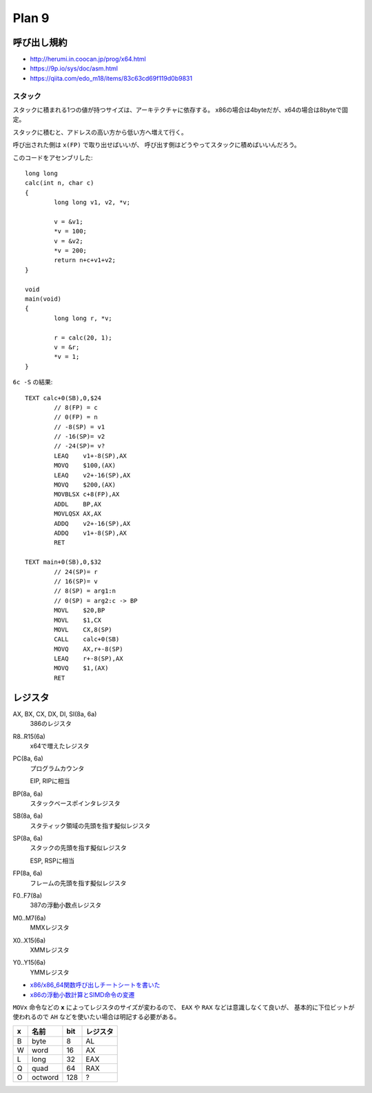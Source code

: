 ==========
Plan 9
==========

.. highlight:: c

呼び出し規約
=============

* http://herumi.in.coocan.jp/prog/x64.html
* https://9p.io/sys/doc/asm.html
* https://qiita.com/edo_m18/items/83c63cd69f119d0b9831

スタック
--------

スタックに積まれる1つの値が持つサイズは、アーキテクチャに依存する。
x86の場合は4byteだが、x64の場合は8byteで固定。

スタックに積むと、アドレスの高い方から低い方へ増えて行く。

呼び出された側は ``x(FP)`` で取り出せばいいが、
呼び出す側はどうやってスタックに積めばいいんだろう。

このコードをアセンブリした::

	long long
	calc(int n, char c)
	{
		long long v1, v2, *v;
	
		v = &v1;
		*v = 100;
		v = &v2;
		*v = 200;
		return n+c+v1+v2;
	}

	void
	main(void)
	{
		long long r, *v;
	
		r = calc(20, 1);
		v = &r;
		*v = 1;
	}

.. code-block:: asm

``6c -S`` の結果::

	TEXT calc+0(SB),0,$24
		// 8(FP) = c
		// 0(FP) = n
		// -8(SP) = v1
		// -16(SP)= v2
		// -24(SP)= v?
		LEAQ	v1+-8(SP),AX
		MOVQ	$100,(AX)
		LEAQ	v2+-16(SP),AX
		MOVQ	$200,(AX)
		MOVBLSX	c+8(FP),AX
		ADDL	BP,AX
		MOVLQSX	AX,AX
		ADDQ	v2+-16(SP),AX
		ADDQ	v1+-8(SP),AX
		RET

	TEXT main+0(SB),0,$32
		// 24(SP)= r
		// 16(SP)= v
		// 8(SP) = arg1:n
		// 0(SP) = arg2:c -> BP
		MOVL	$20,BP
		MOVL	$1,CX
		MOVL	CX,8(SP)
		CALL	calc+0(SB)
		MOVQ	AX,r+-8(SP)
		LEAQ	r+-8(SP),AX
		MOVQ	$1,(AX)
		RET

レジスタ
========

AX, BX, CX, DX, DI, SI(8a, 6a)
	386のレジスタ

R8..R15(6a)
	x64で増えたレジスタ

PC(8a, 6a)
	プログラムカウンタ

	EIP, RIPに相当

BP(8a, 6a)
	スタックベースポインタレジスタ

SB(8a, 6a)
	スタティック領域の先頭を指す擬似レジスタ

SP(8a, 6a)
	スタックの先頭を指す擬似レジスタ

	ESP, RSPに相当

FP(8a, 6a)
	フレームの先頭を指す擬似レジスタ

F0..F7(8a)
	387の浮動小数点レジスタ

M0..M7(6a)
	MMXレジスタ

X0..X15(6a)
	XMMレジスタ

Y0..Y15(6a)
	YMMレジスタ

* `x86/x86_64関数呼び出しチートシートを書いた <http://d.sunnyone.org/2012/09/x86x8664.html>`_
* `x86の浮動小数計算とSIMD命令の変遷 <https://qiita.com/lpha_z/items/eafa9c13532c9ac80d4b>`_

``MOVx`` 命令などの **x** によってレジスタのサイズが変わるので、
``EAX`` や ``RAX`` などは意識しなくて良いが、
基本的に下位ビットが使われるので ``AH`` などを使いたい場合は明記する必要がある。

= ======= === ========
x 名前    bit レジスタ   
= ======= === ========
B byte    8   AL
W word    16  AX
L long    32  EAX
Q quad    64  RAX
O octword 128 ?
= ======= === ========
